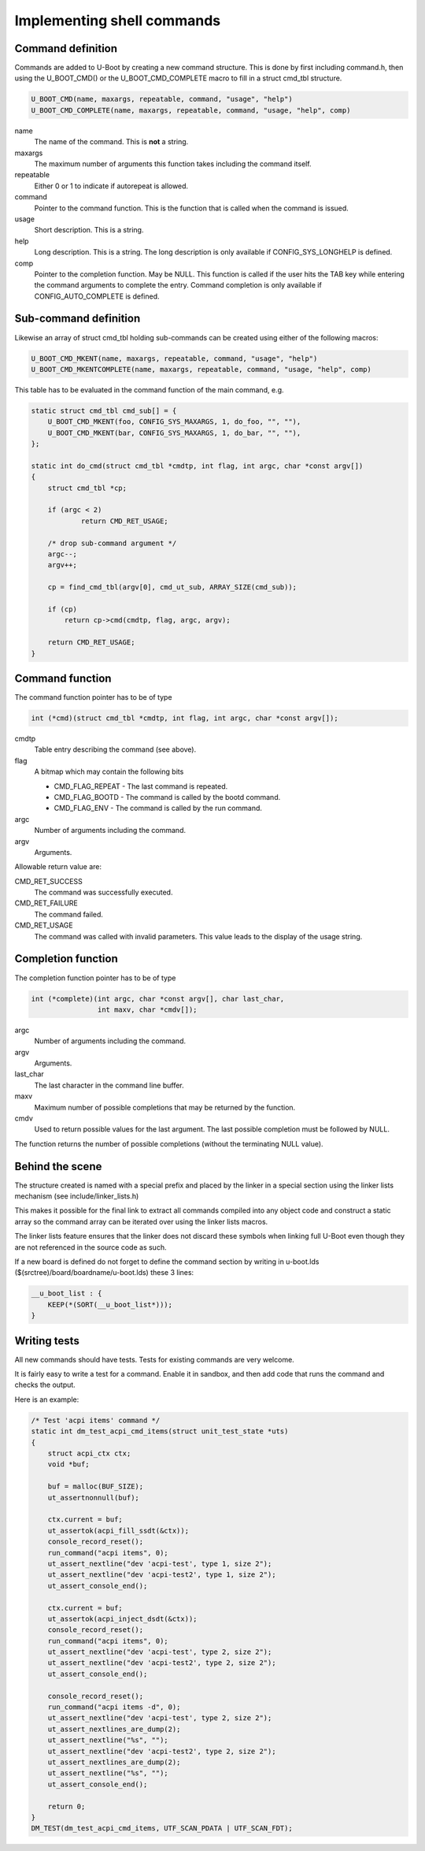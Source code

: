 .. SPDX-License-Identifier: GPL-2.0+

Implementing shell commands
===========================

Command definition
------------------

Commands are added to U-Boot by creating a new command structure.
This is done by first including command.h, then using the U_BOOT_CMD() or the
U_BOOT_CMD_COMPLETE macro to fill in a struct cmd_tbl structure.

.. code-block:: c

    U_BOOT_CMD(name, maxargs, repeatable, command, "usage", "help")
    U_BOOT_CMD_COMPLETE(name, maxargs, repeatable, command, "usage, "help", comp)

name
    The name of the command. This is **not** a string.

maxargs
    The maximum number of arguments this function takes including
    the command itself.

repeatable
    Either 0 or 1 to indicate if autorepeat is allowed.

command
    Pointer to the command function. This is the function that is
    called when the command is issued.

usage
    Short description. This is a string.

help
    Long description. This is a string. The long description is
    only available if CONFIG_SYS_LONGHELP is defined.

comp
    Pointer to the completion function. May be NULL.
    This function is called if the user hits the TAB key while
    entering the command arguments to complete the entry. Command
    completion is only available if CONFIG_AUTO_COMPLETE is defined.

Sub-command definition
----------------------

Likewise an array of struct cmd_tbl holding sub-commands can be created using
either of the following macros:

.. code-block:: c

    U_BOOT_CMD_MKENT(name, maxargs, repeatable, command, "usage", "help")
    U_BOOT_CMD_MKENTCOMPLETE(name, maxargs, repeatable, command, "usage, "help", comp)

This table has to be evaluated in the command function of the main command, e.g.

.. code-block:: c

    static struct cmd_tbl cmd_sub[] = {
        U_BOOT_CMD_MKENT(foo, CONFIG_SYS_MAXARGS, 1, do_foo, "", ""),
        U_BOOT_CMD_MKENT(bar, CONFIG_SYS_MAXARGS, 1, do_bar, "", ""),
    };

    static int do_cmd(struct cmd_tbl *cmdtp, int flag, int argc, char *const argv[])
    {
        struct cmd_tbl *cp;

        if (argc < 2)
                return CMD_RET_USAGE;

        /* drop sub-command argument */
        argc--;
        argv++;

        cp = find_cmd_tbl(argv[0], cmd_ut_sub, ARRAY_SIZE(cmd_sub));

        if (cp)
            return cp->cmd(cmdtp, flag, argc, argv);

        return CMD_RET_USAGE;
    }

Command function
----------------

The command function pointer has to be of type

.. code-block:: c

    int (*cmd)(struct cmd_tbl *cmdtp, int flag, int argc, char *const argv[]);

cmdtp
    Table entry describing the command (see above).

flag
    A bitmap which may contain the following bits

    * CMD_FLAG_REPEAT - The last command is repeated.
    * CMD_FLAG_BOOTD  - The command is called by the bootd command.
    * CMD_FLAG_ENV    - The command is called by the run command.

argc
    Number of arguments including the command.

argv
    Arguments.

Allowable return value are:

CMD_RET_SUCCESS
    The command was successfully executed.

CMD_RET_FAILURE
    The command failed.

CMD_RET_USAGE
    The command was called with invalid parameters. This value
    leads to the display of the usage string.

Completion function
-------------------

The completion function pointer has to be of type

.. code-block:: c

    int (*complete)(int argc, char *const argv[], char last_char,
                    int maxv, char *cmdv[]);

argc
    Number of arguments including the command.

argv
    Arguments.

last_char
    The last character in the command line buffer.

maxv
    Maximum number of possible completions that may be returned by
    the function.

cmdv
    Used to return possible values for the last argument. The last
    possible completion must be followed by NULL.

The function returns the number of possible completions (without the terminating
NULL value).

Behind the scene
----------------

The structure created is named with a special prefix and placed by
the linker in a special section using the linker lists mechanism
(see include/linker_lists.h)

This makes it possible for the final link to extract all commands
compiled into any object code and construct a static array so the
command array can be iterated over using the linker lists macros.

The linker lists feature ensures that the linker does not discard
these symbols when linking full U-Boot even though they are not
referenced in the source code as such.

If a new board is defined do not forget to define the command section
by writing in u-boot.lds ($(srctree)/board/boardname/u-boot.lds) these
3 lines:

.. code-block:: c

    __u_boot_list : {
        KEEP(*(SORT(__u_boot_list*)));
    }

Writing tests
-------------

All new commands should have tests. Tests for existing commands are very
welcome.

It is fairly easy to write a test for a command. Enable it in sandbox, and
then add code that runs the command and checks the output.

Here is an example:

.. code-block:: c

    /* Test 'acpi items' command */
    static int dm_test_acpi_cmd_items(struct unit_test_state *uts)
    {
        struct acpi_ctx ctx;
        void *buf;

        buf = malloc(BUF_SIZE);
        ut_assertnonnull(buf);

        ctx.current = buf;
        ut_assertok(acpi_fill_ssdt(&ctx));
        console_record_reset();
        run_command("acpi items", 0);
        ut_assert_nextline("dev 'acpi-test', type 1, size 2");
        ut_assert_nextline("dev 'acpi-test2', type 1, size 2");
        ut_assert_console_end();

        ctx.current = buf;
        ut_assertok(acpi_inject_dsdt(&ctx));
        console_record_reset();
        run_command("acpi items", 0);
        ut_assert_nextline("dev 'acpi-test', type 2, size 2");
        ut_assert_nextline("dev 'acpi-test2', type 2, size 2");
        ut_assert_console_end();

        console_record_reset();
        run_command("acpi items -d", 0);
        ut_assert_nextline("dev 'acpi-test', type 2, size 2");
        ut_assert_nextlines_are_dump(2);
        ut_assert_nextline("%s", "");
        ut_assert_nextline("dev 'acpi-test2', type 2, size 2");
        ut_assert_nextlines_are_dump(2);
        ut_assert_nextline("%s", "");
        ut_assert_console_end();

        return 0;
    }
    DM_TEST(dm_test_acpi_cmd_items, UTF_SCAN_PDATA | UTF_SCAN_FDT);
